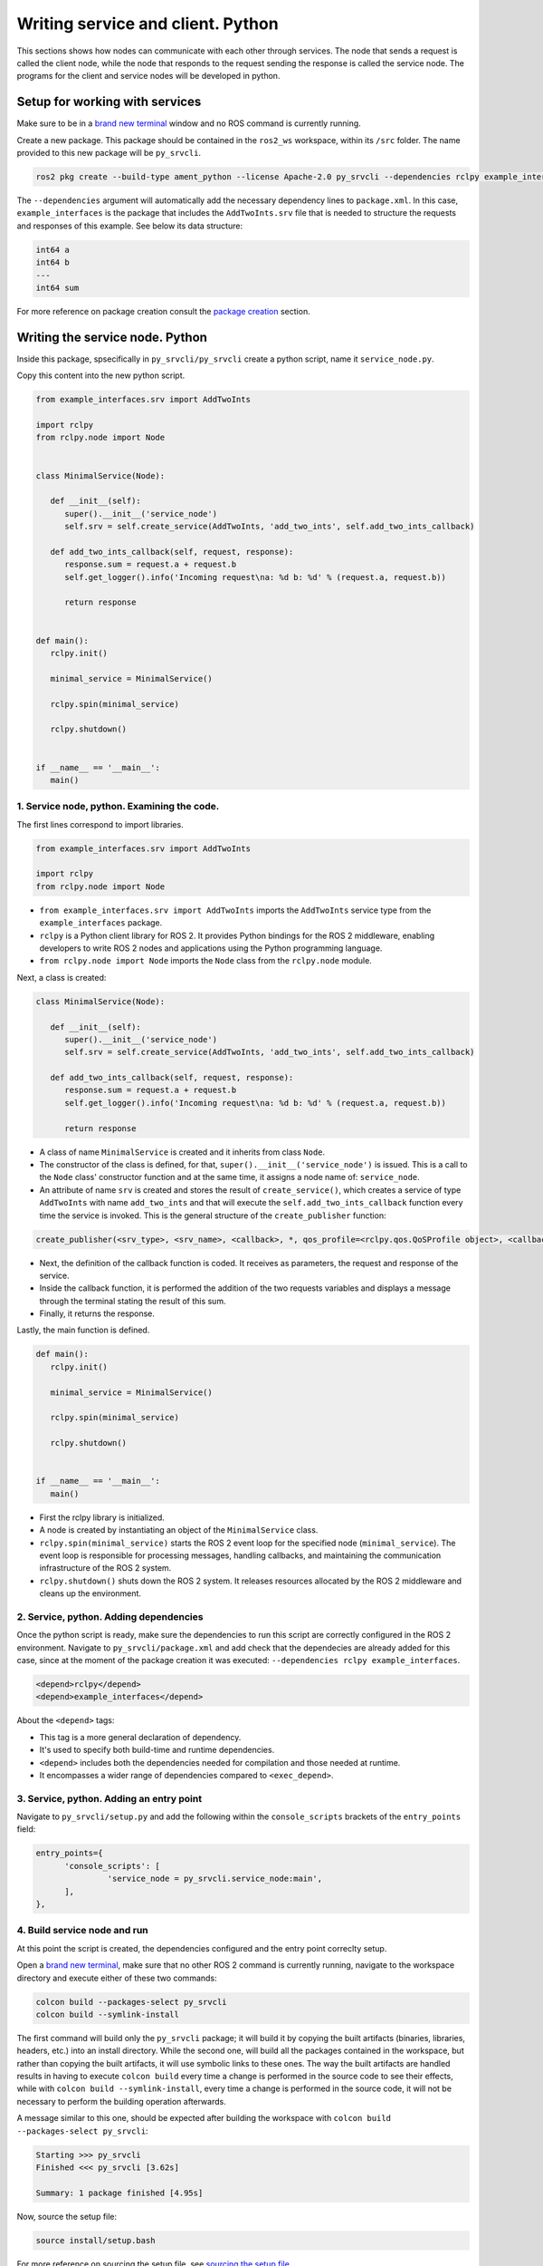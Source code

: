 Writing service and client. Python
==========================

.. _Writing service client python:


This sections shows how nodes can communicate with each other through services. The node that sends a request is called the client node, while the node that responds to the request sending the response is called the service node. The programs for the client and service nodes will be developed in python.  


Setup for working with services
------------------------

Make sure to be in a `brand new terminal`_ window and no ROS command is currently running. 

.. _`brand new terminal`: https://ros2course.readthedocs.io/en/latest/Installation%20and%20software%20setup.html#running-a-docker-container

Create a new package. This package should be contained in the ``ros2_ws`` workspace, within its ``/src`` folder. The name provided to this new package will be ``py_srvcli``.

.. code-block:: console

   ros2 pkg create --build-type ament_python --license Apache-2.0 py_srvcli --dependencies rclpy example_interfaces

The ``--dependencies`` argument will automatically add the necessary dependency lines to ``package.xml``. In this case, ``example_interfaces`` is the package that includes the ``AddTwoInts.srv`` file that is needed to structure the requests and responses of this example. See below its data structure:

.. code-block:: console

   int64 a
   int64 b
   ---
   int64 sum

For more reference on package creation consult the `package creation`_ section.

.. _package creation: https://ros2course.readthedocs.io/en/latest/Configuring%20environment.html#creating-and-configuring-a-package

Writing the service node. Python
------------------------

Inside this package, spsecifically in ``py_srvcli/py_srvcli`` create a python script, name it ``service_node.py``.

Copy this content into the new python script. 

.. code-block:: python

   from example_interfaces.srv import AddTwoInts

   import rclpy
   from rclpy.node import Node


   class MinimalService(Node):

      def __init__(self):
         super().__init__('service_node')
         self.srv = self.create_service(AddTwoInts, 'add_two_ints', self.add_two_ints_callback)

      def add_two_ints_callback(self, request, response):
         response.sum = request.a + request.b
         self.get_logger().info('Incoming request\na: %d b: %d' % (request.a, request.b))

         return response


   def main():
      rclpy.init()

      minimal_service = MinimalService()

      rclpy.spin(minimal_service)

      rclpy.shutdown()


   if __name__ == '__main__':
      main()


1. Service node, python. Examining the code. 
~~~~~~~~~~~~~~~~~~~~~~~~~~~~~~~~~~~~~~~~

The first lines correspond to import libraries.

.. code-block:: console

   from example_interfaces.srv import AddTwoInts

   import rclpy
   from rclpy.node import Node

- ``from example_interfaces.srv import AddTwoInts`` imports the ``AddTwoInts`` service type from the ``example_interfaces`` package. 
- ``rclpy`` is a Python client library for ROS 2. It provides Python bindings for the ROS 2 middleware, enabling developers to write ROS 2 nodes and applications using the Python programming language.
- ``from rclpy.node import Node`` imports the ``Node`` class from the ``rclpy.node`` module.

Next, a class is created:

.. code-block:: python
 
   class MinimalService(Node):

      def __init__(self):
         super().__init__('service_node')
         self.srv = self.create_service(AddTwoInts, 'add_two_ints', self.add_two_ints_callback)

      def add_two_ints_callback(self, request, response):
         response.sum = request.a + request.b
         self.get_logger().info('Incoming request\na: %d b: %d' % (request.a, request.b))

         return response

- A class of name ``MinimalService`` is created and it inherits from class ``Node``.
- The constructor of the class is defined, for that, ``super().__init__('service_node')`` is issued. This is a call to the ``Node`` class' constructor function and at the same time, it assigns a node name of: ``service_node``.
- An attribute of name ``srv`` is created and stores the result of ``create_service()``, which creates a service of type ``AddTwoInts`` with name ``add_two_ints`` and that will execute the ``self.add_two_ints_callback`` function every time the service is invoked. This is the general structure of the ``create_publisher`` function:

.. code-block:: console
   
   create_publisher(<srv_type>, <srv_name>, <callback>, *, qos_profile=<rclpy.qos.QoSProfile object>, <callback_group=None>)

- Next, the definition of the callback function is coded. It receives as parameters, the request and response of the service.
- Inside the callback function, it is performed the addition of the two requests variables and displays a message through the terminal stating the result of this sum. 
- Finally, it returns the response. 

Lastly, the main function is defined.

.. code-block:: python

   def main():
      rclpy.init()

      minimal_service = MinimalService()

      rclpy.spin(minimal_service)

      rclpy.shutdown()


   if __name__ == '__main__':
      main()

- First the rclpy library is initialized.
- A node is created by instantiating an object of the ``MinimalService`` class.
- ``rclpy.spin(minimal_service)`` starts the ROS 2 event loop for the specified node (``minimal_service``). The event loop is responsible for processing messages, handling callbacks, and maintaining the communication infrastructure of the ROS 2 system. 
- ``rclpy.shutdown()`` shuts down the ROS 2 system. It releases resources allocated by the ROS 2 middleware and cleans up the environment.

2. Service, python. Adding dependencies
~~~~~~~~~~~~~~~~~~~~~~~~~~~~~~~~~~~~~~~~~

Once the python script is ready, make sure the dependencies to run this script are correctly configured in the ROS 2 environment. Navigate to ``py_srvcli/package.xml`` and add check that the dependecies are already added for this case, since at the moment of the package creation it was executed: ``--dependencies rclpy example_interfaces``.

.. code-block:: console

   <depend>rclpy</depend>
   <depend>example_interfaces</depend>

About the ``<depend>`` tags:

- This tag is a more general declaration of dependency. 
- It's used to specify both build-time and runtime dependencies. 
- ``<depend>`` includes both the dependencies needed for compilation and those needed at runtime.
- It encompasses a wider range of dependencies compared to ``<exec_depend>``.

3. Service, python. Adding an entry point
~~~~~~~~~~~~~~~~~~~~~~~~~~~~~~~~~~~~~~~~~~~

Navigate to ``py_srvcli/setup.py`` and add the following within the ``console_scripts`` brackets of the ``entry_points`` field:

.. code-block:: console

   entry_points={
         'console_scripts': [
                  'service_node = py_srvcli.service_node:main',
         ],
   },

4. Build service node and run
~~~~~~~~~~~~~~~~~~~~~~~~~~~~~~~
At this point the script is created, the dependencies configured and the entry point correclty setup. 

Open a `brand new terminal`_, make sure that no other ROS 2 command is currently running, navigate to the workspace directory and execute either of these two commands:

.. code-block:: console
   
   colcon build --packages-select py_srvcli
   colcon build --symlink-install

The first command will build only the ``py_srvcli`` package; it will build it by copying the built artifacts (binaries, libraries, headers, etc.) into an install directory. While the second one, will build all the packages contained in the workspace, but rather than copying the built artifacts, it will use symbolic links to these ones. The way the built artifacts are handled results in having to execute ``colcon build`` every time a change is performed in the source code to see their effects, while with ``colcon build --symlink-install``, every time a change is performed in the source code, it will not be necessary to perform the building operation afterwards. 

A message similar to this one, should be expected after building the workspace with ``colcon build --packages-select py_srvcli``:

.. code-block:: console
   
   Starting >>> py_srvcli
   Finished <<< py_srvcli [3.62s]

   Summary: 1 package finished [4.95s]

Now, source the setup file:

.. code-block:: console
   
   source install/setup.bash

For more reference on sourcing the setup file, see `sourcing the setup file`_.

.. _sourcing the setup file: https://ros2course.readthedocs.io/en/latest/Configuring%20environment.html#workspace-sourcing

And run the publisher node that was recently created. 

.. code-block:: console
   
   ros2 run py_srvcli service_node

As a result, nothing will be printed in the terminal window. This is because the service itself has been initiated but no other node is calling that service. 

`Open a new terminal`_ and execute:

.. _open a new terminal: https://ros2course.readthedocs.io/en/latest/Installation%20and%20software%20setup.html#opening-a-new-terminal-for-the-docker-container

.. code-block:: console
   
   ros2 service list

This will result in something similar to:

.. code-block:: console
   
   /add_two_ints
   /service_node/describe_parameters
   /service_node/get_parameter_types
   /service_node/get_parameters
   /service_node/list_parameters
   /service_node/set_parameters
   /service_node/set_parameters_atomically

Here, it can be seen that the service that was created in the ``service_node.py`` python script is indeed present and ready to be called, that is: ``/add_two_ints`` service.

Now, to have things clear execute the following:

.. code-block:: console
   
   ros2 node list

Which will output:

.. code-block:: console
   
   /service_node

Which is expected, as this is the name that was provided to the node when coding the ``service_node.py`` python program.

Finally, call the ``/add_two_ints`` service. Execute:

.. code-block:: console
   
   ros2 service call /add_two_ints example_interfaces/srv/AddTwoInts "{a: 2, b: 3}"

This will result in:

.. code-block:: console

   requester: making request: example_interfaces.srv.AddTwoInts_Request(a=2, b=3)

   response:
   example_interfaces.srv.AddTwoInts_Response(sum=5)

The service that was created was just called directly from the terminal. 

What is going to be performed next, is to consume this service through a node. Its coding will be shown below.

Client node in python
-------------------------

Navigate to ``py_srvcli/py_srvcli`` and create a python script called: ``client_node.py``. Copy this content into the new python script. 

.. code-block:: python
   
   import sys

   from example_interfaces.srv import AddTwoInts
   import rclpy
   from rclpy.node import Node


   class MinimalClientAsync(Node):

      def __init__(self):
         super().__init__('client_node')
         self.cli = self.create_client(AddTwoInts, 'add_two_ints')
         while not self.cli.wait_for_service(timeout_sec=1.0):
               self.get_logger().info('service not available, waiting again...')
         self.req = AddTwoInts.Request()

      def send_request(self, a, b):
         self.req.a = a
         self.req.b = b
         self.future = self.cli.call_async(self.req)
         rclpy.spin_until_future_complete(self, self.future)
         return self.future.result()


   def main():
      rclpy.init()

      minimal_client = MinimalClientAsync()
      response = minimal_client.send_request(int(sys.argv[1]), int(sys.argv[2]))
      minimal_client.get_logger().info(
         'Result of add_two_ints: for %d + %d = %d' %
         (int(sys.argv[1]), int(sys.argv[2]), response.sum))

      minimal_client.destroy_node()
      rclpy.shutdown()


   if __name__ == '__main__':
      main()


1. Service client, python. Examining the code. 
~~~~~~~~~~~~~~~~~~~~~~~~~~~~~~~~~~~~~~~~~~

The first lines correspond to import libraries. These are the similar libraries as in the :ref:`service node example<1. Service node, python. Examining the code.>`. 

.. code-block:: python
   
   import sys

   from example_interfaces.srv import AddTwoInts
   import rclpy
   from rclpy.node import Node

- ``import sys`` provides access to some variables used or maintained by the Python interpreter and to functions that interact strongly with the interpreter.

Next, a class is created:

.. code-block:: python
   
   class MinimalClientAsync(Node):

      def __init__(self):
         super().__init__('client_node')
         self.cli = self.create_client(AddTwoInts, 'add_two_ints')
         while not self.cli.wait_for_service(timeout_sec=1.0):
               self.get_logger().info('service not available, waiting again...')
         self.req = AddTwoInts.Request()

      def send_request(self, a, b):
         self.req.a = a
         self.req.b = b
         self.future = self.cli.call_async(self.req)
         rclpy.spin_until_future_complete(self, self.future)
         return self.future.result()

- The constructor of the ``MinimalClientAsync`` class issues the ``create_client()`` function, which receives as arguments: ``AddTwoInts``, as the service type and ``add_two_ints``, as the service name. The structure for the ``create_client()`` function is given by:
- The execution of the program is stopped for 1 second, if the service of interest (``add_two_ints``) is not responding, then "service not available" message will be printed in the terminal.
- An instance of the request message type ``AddTwoInts.Request()`` is intialized in ``self.req``.
- Then a method is created: ``send_request()``. This performs:
   - Sends a request to the ``add_two_ints`` service with two integers ``a`` and ``b``.
   - It sets the ``a`` and ``b`` fields of the request message.
   - It sends the request asynchronously using ``self.cli.call_async()``.
   - It spins the node until the future representing the response is complete using ``rclpy.spin_until_future_complete()``.
   - Finally, it returns the result of the future, which should contain the response message.

Lastly, the main function, as in the publisher node, initializes the rclpy library, creates the subscription node, spins it, explicitely destroys it when issued from the terminal window and shuts down the ROS 2 system.

.. code-block:: python

   def main():
      rclpy.init()

      minimal_client = MinimalClientAsync()
      response = minimal_client.send_request(int(sys.argv[1]), int(sys.argv[2]))
      minimal_client.get_logger().info(
         'Result of add_two_ints: for %d + %d = %d' %
         (int(sys.argv[1]), int(sys.argv[2]), response.sum))

      minimal_client.destroy_node()
      rclpy.shutdown()

- First the rclpy library is initialized.
- A node is created by instantiating an object of the ``MinimalClientAsync`` class.
- It sends a request to the service using command-line arguments passed to the script.
- It logs the result of the service call by printing a message to the terminal, that specifies the result of the sum. 
- It destroys the node using ``minimal_client.destroy_node()``.
- Finally, ``rclpy.shutdown()`` shuts down the ROS 2 system. It releases resources allocated by the ROS 2 middleware and cleans up the environment.


2. Service client, python. Adding dependencies
~~~~~~~~~~~~~~~~~~~~~~~~~~~~~~~~~~~~~~~~~~

As the libraries to use in this program are exactly the same as in the publisher node, then no new dependency should be added. If, for some reason, it were going to be used a new library in the subscriber node, then that library should be added as a dependecy in the ``py_srvcli/package.xml`` file.

3. Service client, python. Adding an entry point
~~~~~~~~~~~~~~~~~~~~~~~~~~~~~~~~~~~~~~~~~~~~

Navigate to ``py_srvcli/setup.py`` and add the following within the ``console_scripts`` brackets of the ``entry_points`` field:

.. code-block:: console
   
   'client_node = py_srvcli.client_member_function:main'

This ``entry_points`` field should be remain like this:

.. code-block:: console

   entry_points={
      'console_scripts': [
         'service = py_srvcli.service_member_function:main',
         'client_node = py_srvcli.client_member_function:main'
      ],
   },

4. Build service client node and run
~~~~~~~~~~~~~~~~~~~~~~~~~~~~~~~~

At this point the script is created, the dependencies configured and the entry point correclty setup. 

Open a `brand new terminal`_, make sure that no other ROS 2 command is currently running, navigate to the workspace directory and execute:

.. code-block:: console
   
   colcon build --packages-select py_srvcli

Now, source the setup file:

.. code-block:: console
   
   source install/setup.bash

For more reference on sourcing the setup file, see `sourcing the setup file`_.

And run the following: 

.. code-block:: console
   
   ros2 run py_srvcli client_node 3 5

The ouput will be something similar to:

.. code-block:: console

   [INFO] [1712310272.148298284] [client_node]: service not available, waiting again...
   [INFO] [1712310273.188070919] [client_node]: service not available, waiting again...
   ...

This is expected, as the service itself is not running and the current node is trying to consume a service that does not exist yet. 

`Open a new terminal`_ and execute the ``service_node`` node:

.. code-block:: console
   
   ros2 run py_srvcli service_node

Once, this node is ran, the service becomes available and in the terminal where ``client_node`` was executed it can be seen this otuput:

.. code-block:: console

   [INFO] [1712310438.283855221] [client_node]: Result of add_two_ints: for 3 + 5 = 8

Practice 
---------

Have ``trutlesim`` node running. Create a new node called ``service_practice`` that performs:

- When the turtle crosses the point x = 5.5 to the right of the screen, its drawing line should change of color to be red.
- When the turtle position is to the left of the screen (its x position is lower than 5.5), its drawing line should become green.
- Print in the terminal the color that is using.

See image below for an example of the results:

.. image:: images/servicePractice.png
   :alt: Service practice example.

A must-see for completing the practice
~~~~~~~~~~~~~~~~~~~~~

The use of ``rclpy.spin_until_future_complete()`` might have entered in conflict with ``rclpy.spin()`` in the ``service_practice`` program while trying to accomplish the practice. For that, imagine a relatively simpler problem to address:

- In a `new terminal`_, run the service node ``service_node``. This will make the ``add_two_ints`` service available for use. 

.. _new terminal: https://ros2course.readthedocs.io/en/latest/Installation%20and%20software%20setup.html#opening-a-new-terminal-for-the-docker-container

.. image:: images/RunningService_nodeExample.png
   :alt: Running the service node to show the example of the simpler problem.

- `Open a new terminal`_, and run a talker node like has been seen in a `previous part`_ of the course. Recall to follow all the required steps (adding depencies, adding the entry point, etc.) to have this node available to use in this package.

.. _`previous part`: https://ros2course.readthedocs.io/en/latest/Writing%20publisher%20and%20subscriber%20nodes.%20Python.html#build-publisher-node-and-run

.. image:: images/RunningTalkerNodeExample.png
   :alt: Running the talker node to show the example of the simpler problem.

With these nodes running, the problem is to create a node that subscribes to the topic called ``topic``, prints the messages that arrive to the topic (just like `this previous program`_) and when the message: ``"Hello World: 10"`` arrives, it calls the ``add_two_ints`` service and prints in the terminal the sum of ``5`` and ``2``. See the expected result below.

.. _`this previous program`: https://ros2course.readthedocs.io/en/latest/Writing%20publisher%20and%20subscriber%20nodes.%20C%2B%2B.html#build-subscriber-node-and-run

.. image:: images/simplerProblemExample.png
   :alt: Simpler problem result example.

This is a first version of this program. Check the usage of ``rclpy.spin_until_future_complete()``.

.. code-block:: python

   import sys
   from example_interfaces.srv import AddTwoInts
   import rclpy
   from rclpy.node import Node
   from std_msgs.msg import String

   class NodeSubscriberClient(Node):

      def __init__(self):
         super().__init__('client_subscription_node_fail')
         self.subscription_ = self.create_subscription(
               String,
               'topic',
               self.listener_callback,
               10)
         self.subscription_  # prevent unused variable warning
         self.cli = self.create_client(AddTwoInts, 'add_two_ints')
         while not self.cli.wait_for_service(timeout_sec=1.0):
               self.get_logger().info('service not available, waiting again...')
         self.req = AddTwoInts.Request()

      def send_request(self, a, b):
         self.req.a = a
         self.req.b = b
         self.future = self.cli.call_async(self.req)
         rclpy.spin_until_future_complete(self, self.future)
         return self.future.result()
      
      def listener_callback(self, msg):
         self.get_logger().info('I heard: "%s"' % msg.data)
         if (msg.data == "Hello World: 10"):
               self.get_logger().info('Calling add_two_ints the service...')
               res = self.send_request(2,5)
               self.get_logger().info('The sum is: "%s"' %res)

   def main():
      rclpy.init()

      sub_client_node = NodeSubscriberClient()
      rclpy.spin(sub_client_node)
      sub_client_node.destroy_node()
      rclpy.shutdown()


   if __name__ == '__main__':
      main()

This will result in an unexpected behavior of the program, the program stops rigth after receiving the ``"Hello World: 10"`` message.

.. image:: images/UnexpectedBehaviorSpinUntilFuterAndSpin.png
   :alt: The unexpected behavior when using spin_until_future_complete and spin in the same program.

This occurs because ``spin_until_future_complete()`` function is called within the callback function ``listener_callback()``. This can lead to a deadlock situation, where the code waits indefinitely for the service call to complete while being stuck in the callback function. This is because the callback function ``listener_callback()`` is executed in the context of the ROS 2 executor thread, and this thread is being blocked until the service call completes.

Hence, to avoid this issue, the service call must be handled in the following manner:

.. code-block:: python

   import sys

   from example_interfaces.srv import AddTwoInts
   import rclpy
   from rclpy.node import Node
   from std_msgs.msg import String


   class NodeSubscriberClient(Node):

      def __init__(self):
         super().__init__('client_subscription_node_fail')
         self.subscription_ = self.create_subscription(
               String,
               'topic',
               self.listener_callback,
               10)
         self.subscription_  # prevent unused variable warning
         self.cli = self.create_client(AddTwoInts, 'add_two_ints')
         while not self.cli.wait_for_service(timeout_sec=1.0):
               self.get_logger().info('service not available, waiting again...')
         self.req = AddTwoInts.Request()

      def send_request(self, a, b):
         self.req.a = a
         self.req.b = b
         self.future = self.cli.call_async(self.req)
         # rclpy.spin_until_future_complete(self, self.future)
         # return self.future.result()
         return self.future
      
      def listener_callback(self, msg):
         self.get_logger().info('I heard: "%s"' % msg.data)
         if (msg.data == "Hello World: 10"):
               self.get_logger().info('Calling add_two_ints the service...')
               future = self.send_request(2,5)
               future.add_done_callback(self.callback_sum)
      
      def callback_sum(self, future):
         if future.result() is not None:
               res = future.result()
               self.get_logger().info('The sum is: "%s"' % res.sum)
         else:
               self.get_logger().warning('Service call failed')

   def main():
      rclpy.init()

      sub_client_node = NodeSubscriberClient()
      rclpy.spin(sub_client_node)
      sub_client_node.destroy_node()
      rclpy.shutdown()


   if __name__ == '__main__':
      main()

See that ``spin_until_future_complete()`` function is not being used anymore to avoid blocking the ROS 2 executor thread. Instead, asynchronous service calls are used properly and a separate method handles the service call asynchronously. This method was named ``callback_sum()``. Below, there is a detailed explanation of what is happening:

- First, the ``send_request()`` function works fine and finishes its execution returning an object result of sending the request asynchronously using ``self.cli.call_async()``. 
- This objected returned by ``send_request()`` is stored in a ``Future`` type variable. Later, a callback is attached to this object, the ``callback_sum`` method. But this callback will only be executed when the ``Future`` object is done; that is why the function ``add_done_callback()`` is being used. 
- Next, the callback method. Any callback method attached to the ``add_done_callback()`` function will be invoked with the ``Future`` object as its only argument. And it simply checks if the result of the ``Future`` object is none so that it can print a log messages indicating that the sum has been performed successfully and showing its result, or that the service call has failed. 

Do consider this situation when working with ``rclpy.spin()`` and ``spin_until_future_complete()`` as it will cause unexpected issues if not handled appropriately. 




